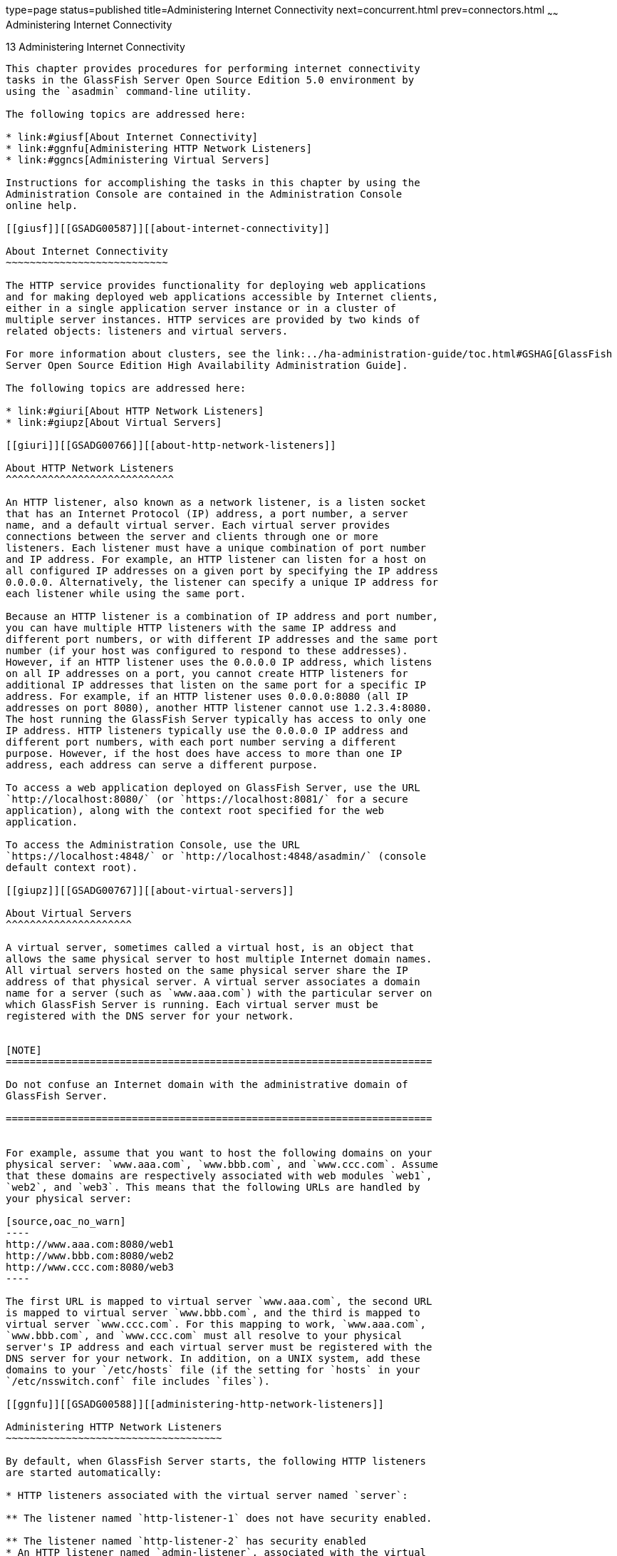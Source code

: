 type=page
status=published
title=Administering Internet Connectivity
next=concurrent.html
prev=connectors.html
~~~~~~
Administering Internet Connectivity
===================================

[[GSADG00017]][[ablsw]]


[[administering-internet-connectivity]]
13 Administering Internet Connectivity
--------------------------------------

This chapter provides procedures for performing internet connectivity
tasks in the GlassFish Server Open Source Edition 5.0 environment by
using the `asadmin` command-line utility.

The following topics are addressed here:

* link:#giusf[About Internet Connectivity]
* link:#ggnfu[Administering HTTP Network Listeners]
* link:#ggncs[Administering Virtual Servers]

Instructions for accomplishing the tasks in this chapter by using the
Administration Console are contained in the Administration Console
online help.

[[giusf]][[GSADG00587]][[about-internet-connectivity]]

About Internet Connectivity
~~~~~~~~~~~~~~~~~~~~~~~~~~~

The HTTP service provides functionality for deploying web applications
and for making deployed web applications accessible by Internet clients,
either in a single application server instance or in a cluster of
multiple server instances. HTTP services are provided by two kinds of
related objects: listeners and virtual servers.

For more information about clusters, see the link:../ha-administration-guide/toc.html#GSHAG[GlassFish
Server Open Source Edition High Availability Administration Guide].

The following topics are addressed here:

* link:#giuri[About HTTP Network Listeners]
* link:#giupz[About Virtual Servers]

[[giuri]][[GSADG00766]][[about-http-network-listeners]]

About HTTP Network Listeners
^^^^^^^^^^^^^^^^^^^^^^^^^^^^

An HTTP listener, also known as a network listener, is a listen socket
that has an Internet Protocol (IP) address, a port number, a server
name, and a default virtual server. Each virtual server provides
connections between the server and clients through one or more
listeners. Each listener must have a unique combination of port number
and IP address. For example, an HTTP listener can listen for a host on
all configured IP addresses on a given port by specifying the IP address
0.0.0.0. Alternatively, the listener can specify a unique IP address for
each listener while using the same port.

Because an HTTP listener is a combination of IP address and port number,
you can have multiple HTTP listeners with the same IP address and
different port numbers, or with different IP addresses and the same port
number (if your host was configured to respond to these addresses).
However, if an HTTP listener uses the 0.0.0.0 IP address, which listens
on all IP addresses on a port, you cannot create HTTP listeners for
additional IP addresses that listen on the same port for a specific IP
address. For example, if an HTTP listener uses 0.0.0.0:8080 (all IP
addresses on port 8080), another HTTP listener cannot use 1.2.3.4:8080.
The host running the GlassFish Server typically has access to only one
IP address. HTTP listeners typically use the 0.0.0.0 IP address and
different port numbers, with each port number serving a different
purpose. However, if the host does have access to more than one IP
address, each address can serve a different purpose.

To access a web application deployed on GlassFish Server, use the URL
`http://localhost:8080/` (or `https://localhost:8081/` for a secure
application), along with the context root specified for the web
application.

To access the Administration Console, use the URL
`https://localhost:4848/` or `http://localhost:4848/asadmin/` (console
default context root).

[[giupz]][[GSADG00767]][[about-virtual-servers]]

About Virtual Servers
^^^^^^^^^^^^^^^^^^^^^

A virtual server, sometimes called a virtual host, is an object that
allows the same physical server to host multiple Internet domain names.
All virtual servers hosted on the same physical server share the IP
address of that physical server. A virtual server associates a domain
name for a server (such as `www.aaa.com`) with the particular server on
which GlassFish Server is running. Each virtual server must be
registered with the DNS server for your network.


[NOTE]
=======================================================================

Do not confuse an Internet domain with the administrative domain of
GlassFish Server.

=======================================================================


For example, assume that you want to host the following domains on your
physical server: `www.aaa.com`, `www.bbb.com`, and `www.ccc.com`. Assume
that these domains are respectively associated with web modules `web1`,
`web2`, and `web3`. This means that the following URLs are handled by
your physical server:

[source,oac_no_warn]
----
http://www.aaa.com:8080/web1
http://www.bbb.com:8080/web2
http://www.ccc.com:8080/web3
----

The first URL is mapped to virtual server `www.aaa.com`, the second URL
is mapped to virtual server `www.bbb.com`, and the third is mapped to
virtual server `www.ccc.com`. For this mapping to work, `www.aaa.com`,
`www.bbb.com`, and `www.ccc.com` must all resolve to your physical
server's IP address and each virtual server must be registered with the
DNS server for your network. In addition, on a UNIX system, add these
domains to your `/etc/hosts` file (if the setting for `hosts` in your
`/etc/nsswitch.conf` file includes `files`).

[[ggnfu]][[GSADG00588]][[administering-http-network-listeners]]

Administering HTTP Network Listeners
~~~~~~~~~~~~~~~~~~~~~~~~~~~~~~~~~~~~

By default, when GlassFish Server starts, the following HTTP listeners
are started automatically:

* HTTP listeners associated with the virtual server named `server`:

** The listener named `http-listener-1` does not have security enabled.

** The listener named `http-listener-2` has security enabled
* An HTTP listener named `admin-listener`, associated with the virtual
server named `__asadmin`. For this listener, security is not enabled.

The following table describes the GlassFish Server default ports for the
listeners that use ports.

[[GSADG990]][[sthref72]][[ggnpj]]


Table 13-1 Default Ports for Listeners

[width="100%",cols="18%,13%,69%",options="header",]
|=======================================================================
|Listener |Default Port |Description
|Administrative server |4848 |A domain's administrative server is
accessed by the Administration Console and the `asadmin` utility. For
the Administration Console, specify the port number in the URL of the
browser. When running an `asadmin` subcommand remotely, specify the port
number by using the `--port` option.

|HTTP |8080 |The web server listens for HTTP requests on a port. To
access deployed web applications and services, clients connect to this
port.

|HTTPS |8181 |Web applications configured for secure communications
listen on a separate port.

| | |

| | |

| | |
|=======================================================================


The following topics are addressed here:

* link:#ggnfh[To Create an Internet Connection]
* link:#gjkuy[Administering HTTP Protocols]
* link:#gjkzi[Administering HTTP Configurations]
* link:#gjkym[Administering HTTP Transports]
* link:#gjkwt[Administering HTTP Network Listeners]

[[ggnfh]][[GSADG00456]][[to-create-an-internet-connection]]

To Create an Internet Connection
^^^^^^^^^^^^^^^^^^^^^^^^^^^^^^^^

Use the subcommands in this procedure to create an internet connection
with the full range of listener options. A network listener is created
behind the scenes. For the shortcut version of this process , see
link:#gjimx[To Create an HTTP Network Listener].

1.  Ensure that the server is running. +
Remote subcommands require a running server.
2.  Create an HTTP or HTTPS protocol by using the
link:../reference-manual/create-protocol.html#GSRFM00051[`create-protocol`] subcommand with the
`--securityenabled` option. +
To use the built-in `http-listener-1` HTTP protocol, or
`http-listener-2` HTTPS protocol, skip this step.
3.  Create an HTTP configuration by using the
link:../reference-manual/create-http.html#GSRFM00025[`create-http`] subcommand. +
To use a built-in protocol, skip this step.
4.  Create a transport by using the link:../reference-manual/create-transport.html#GSRFM00061[`create-transport`]
subcommand. +
To use the built-in `tcp` transport, skip this step.
5.  Create a thread pool by using the
link:../reference-manual/create-threadpool.html#GSRFM00060[`create-threadpool`] subcommand. +
To avoid using a thread pool, or to use the built-in `http-thread-pool`
thread pool, skip this step. +
For additional thread pool information, see
link:threadpools.html#abluc[Administering Thread Pools].
6.  Create an HTTP listener by using the
link:../reference-manual/create-network-listener.html#GSRFM00046[`create-network-listener`] subcommand. +
Specify a protocol and transport, optionally a thread pool.
7.  To apply your changes, restart GlassFish Server. +
See link:domains.html#ginqj[To Restart a Domain].

[[GSADG991]]

See Also

You can also view the full syntax and options of the subcommand by
typing a command such as `asadmin help create-http-listener` at the
command line.

[[gjkuy]][[GSADG00768]][[administering-http-protocols]]

Administering HTTP Protocols
^^^^^^^^^^^^^^^^^^^^^^^^^^^^

Each HTTP listener has an HTTP protocol, which is created either by
using the `create-protocol` subcommand or by using the built-in
protocols that are applied when you follow the instructions in
link:#gjimx[To Create an HTTP Network Listener].

The following topics are addressed here:

* link:#gjhot[To Create a Protocol]
* link:#gjhna[To List Protocols]
* link:#gjhnx[To Delete a Protocol]

[[gjhot]][[GSADG00457]][[to-create-a-protocol]]

To Create a Protocol
++++++++++++++++++++

Use the `create-protocol` subcommand in remote mode to create a
protocol.

1.  Ensure that the server is running. +
Remote subcommands require a running server.
2.  Create a protocol by using the link:../reference-manual/create-protocol.html#GSRFM00051[`create-protocol`] +
Information about options and properties for the subcommand are included
in this help page.

[[GSADG00245]][[gjhos]]


Example 13-1 Creating an HTTP Protocol

This example creates a protocol named `http-1` with security enabled.

[source,oac_no_warn]
----
asadmin> create-protocol --securityenabled=true http-1
Command create-protocol executed successfully.
----

[[GSADG992]]

See Also

You can also view the full syntax and options of the subcommand by
typing `asadmin help create-protocol` at the command line.

[[gjhna]][[GSADG00458]][[to-list-protocols]]

To List Protocols
+++++++++++++++++

Use the `list-protocols` subcommand in remote mode to list the existing
HTTP protocols.

1.  Ensure that the server is running. +
Remote subcommands require a running server.
2.  List the existing protocols by using the
link:../reference-manual/list-protocols.html#GSRFM00195[`list-protocols`] subcommand.

[[GSADG00246]][[gjhqg]]


Example 13-2 Listing the Protocols

This example lists the existing protocols.

[source,oac_no_warn]
----
asadmin> list-protocols
admin-listener
http-1
http-listener-1
http-listener-2
Command list-protocols executed successfully.
----

[[GSADG993]]

See Also

You can also view the full syntax and options of the subcommand by
typing `asadmin help list-protocols` at the command line.

[[gjhnx]][[GSADG00459]][[to-delete-a-protocol]]

To Delete a Protocol
++++++++++++++++++++

Use the `delete-protocol` subcommand in remote mode to remove a
protocol.

1.  Ensure that the server is running. +
Remote subcommands require a running server.
2.  Delete a protocol by using the link:../reference-manual/delete-protocol.html#GSRFM00103[`delete-protocol`]
subcommand

[[GSADG00247]][[gjhop]]


Example 13-3 Deleting a Protocol

This example deletes the protocol named `http-1`.

[source,oac_no_warn]
----
asadmin> delete-protocol http-1
Command delete-protocol executed successfully.
----

[[GSADG994]]

See Also

You can also view the full syntax and options of the subcommand by
typing `asadmin help delete-protocol` at the command line.

[[gjkzi]][[GSADG00769]][[administering-http-configurations]]

Administering HTTP Configurations
^^^^^^^^^^^^^^^^^^^^^^^^^^^^^^^^^

Each HTTP listener has an HTTP configuration, which is created either by
using the `create-http` subcommand or by using the built-in
configurations that are applied when you follow the instructions in
link:#gjimx[To Create an HTTP Network Listener].

The following topics are addressed here:

* link:#gjhqc[To Create an HTTP Configuration]
* link:#gjhqa[To Delete an HTTP Configuration]

[[gjhqc]][[GSADG00460]][[to-create-an-http-configuration]]

To Create an HTTP Configuration
+++++++++++++++++++++++++++++++

Use the `create-http` subcommand in remote mode to create a set of HTTP
parameters for a protocol. This set of parameters configures one or more
network listeners,

1.  Ensure that the server is running. +
Remote subcommands require a running server.
2.  Create an HTTP configuration by using the
link:../reference-manual/create-http.html#GSRFM00025[`create-http`] subcommand. +
Information about options and properties for the subcommand are included
in this help page.

[[GSADG00248]][[gjhnz]]


Example 13-4 Creating an HTTP Configuration

This example creates an HTTP parameter set for the protocol named
`http-1`.

[source,oac_no_warn]
----
asadmin> create-http --timeout-seconds 60 --default-virtual-server server http-1
Command create-http executed successfully.
----

[[GSADG995]]

See Also

You can also view the full syntax and options of the subcommand by
typing `asadmin help create-http` at the command line.

[[gjhqa]][[GSADG00461]][[to-delete-an-http-configuration]]

To Delete an HTTP Configuration
+++++++++++++++++++++++++++++++

Use the `delete-http` subcommand in remote mode to remove HTTP
parameters from a protocol.

1.  Ensure that the server is running. +
Remote subcommands require a running server.
2.  Delete the HTTP parameters from a protocol by using the
link:../reference-manual/delete-http.html#GSRFM00077[`delete-http`] subcommand.

[[GSADG00249]][[gjhov]]


Example 13-5 Deleting an HTTP Configuration

This example deletes the HTTP parameter set from a protocol named
`http-1`.

[source,oac_no_warn]
----
asadmin> delete-http http-1
Command delete-http executed successfully.
----

[[GSADG996]]

See Also

You can also view the full syntax and options of the subcommand by
typing `asadmin help delete-http` at the command line.

[[gjkym]][[GSADG00770]][[administering-http-transports]]

Administering HTTP Transports
^^^^^^^^^^^^^^^^^^^^^^^^^^^^^

Each HTTP listener has an HTTP transport, which is created either by
using the `create-transport` subcommand or by using the built-in
transports that are applied when you follow the instructions in
link:#gjimx[To Create an HTTP Network Listener].

The following topics are addressed here:

* link:#gjhps[To Create a Transport]
* link:#gjhmx[To List Transports]
* link:#gjhqp[To Delete a Transport]

[[gjhps]][[GSADG00462]][[to-create-a-transport]]

To Create a Transport
+++++++++++++++++++++

Use the `create-transport` subcommand in remote mode to create a
transport for a network listener,

1.  Ensure that the server is running. +
Remote subcommands require a running server.
2.  Create a transport by using the link:../reference-manual/create-transport.html#GSRFM00061[`create-transport`]
subcommand. +
Information about options and properties for the subcommand are included
in this help page.

[[GSADG00250]][[gjhpx]]


Example 13-6 Creating a Transport

This example creates a transport named `http1-trans` that uses a
non-default number of acceptor threads.

[source,oac_no_warn]
----
asadmin> create-transport --acceptorthreads 100 http1-trans
Command create-transport executed successfully.
----

[[GSADG997]]

See Also

You can also view the full syntax and options of the subcommand by
typing `asadmin help create-transport` at the command line.

[[gjhmx]][[GSADG00463]][[to-list-transports]]

To List Transports
++++++++++++++++++

Use the `list-transports` subcommand in remote mode to list the existing
HTTP transports.

1.  Ensure that the server is running. +
Remote subcommands require a running server.
2.  List the existing transports by using the
link:../reference-manual/list-transports.html#GSRFM00206[`list-transports`] subcommand.

[[GSADG00251]][[gjhqj]]


Example 13-7 Listing HTTP Transports

This example lists the existing transports.

[source,oac_no_warn]
----
asadmin> list-transports
http1-trans
tcp
Command list-transports executed successfully.
----

[[GSADG998]]

See Also

You can also view the full syntax and options of the subcommand by
typing `asadmin help list-transports` at the command line.

[[gjhqp]][[GSADG00464]][[to-delete-a-transport]]

To Delete a Transport
+++++++++++++++++++++

Use the `delete-transport` subcommand in remote mode to remove a
transport.

1.  Ensure that the server is running. +
Remote subcommands require a running server.
2.  Delete a transport by using the link:../reference-manual/delete-transport.html#GSRFM00112[`delete-transport`]
subcommand.

[[GSADG00252]][[gjhoh]]


Example 13-8 Deleting a Transport

This example deletes he transport named `http1-trans`.

[source,oac_no_warn]
----
asadmin> delete-transport http1-trans
Command delete-transport executed successfully. 
----

[[GSADG999]]

See Also

You can also view the full syntax and options of the subcommand by
typing `asadmin help delete-transport` at the command line.

[[gjkwt]][[GSADG00771]][[administering-http-network-listeners-1]]

Administering HTTP Network Listeners
^^^^^^^^^^^^^^^^^^^^^^^^^^^^^^^^^^^^

The following topics are addressed here:

* link:#gjimx[To Create an HTTP Network Listener]
* link:#ggnbv[To List HTTP Network Listeners]
* link:#giwls[To Update an HTTP Network Listener]
* link:#ggndu[To Delete an HTTP Network Listener]
* link:#ggnbj[To Configure an HTTP Listener for SSL]
* link:#CHDEDCEA[To Configure Optional Client Authentication for SSL]
* link:#CHDHEFHG[To Configure a Custom SSL Implementation]
* link:#ggncl[To Delete SSL From an HTTP Listener]
* link:#gixjb[To Assign a Default Virtual Server to an HTTP Listener]

[[gjimx]][[GSADG00465]][[to-create-an-http-network-listener]]

To Create an HTTP Network Listener
++++++++++++++++++++++++++++++++++

Use the `create-http-listener` subcommand or the
`create-network-listener` subcommand in remote mode to create a
listener. These subcommands provide backward compatibility and also
provide a shortcut for creating network listeners that use the HTTP
protocol. Behind the scenes, a network listener is created as well as
its associated protocol, transport, and HTTP configuration. This method
is a convenient shortcut, but it gives access to only a limited number
of options. If you want to specify the full range of listener options,
follow the instructions in link:#ggnfh[To Create an Internet
Connection].

1.  Ensure that the server is running. +
Remote subcommands require a running server.
2.  Create an HTTP network listener by using the
link:../reference-manual/create-network-listener.html#GSRFM00046[`create-network-listener`] subcommand or the
link:../reference-manual/create-http-listener.html#GSRFM00030[`create-http-listener`] subcommand.
3.  If needed, restart the server. +
If you edit the special HTTP network listener named `admin-listener`,
you must restart the server for changes to take effect. See
link:domains.html#ginqj[To Restart a Domain].

[[GSADG00253]][[ggpjk]]


Example 13-9 Creating an HTTP Listener

This example creates an HTTP listener named `sampleListener` that uses a
non-default number of acceptor threads. Security is not enabled at
runtime.

[source,oac_no_warn]
----
asadmin> create-http-listener --listeneraddress 0.0.0.0 
--listenerport 7272 --defaultvs server --servername host1.sun.com 
--acceptorthreads 100 --securityenabled=false 
--enabled=false sampleListener
Command create-http-listener executed successfully.
----

[[GSADG00254]][[gjimj]]


Example 13-10 Creating a Network Listener

This example a network listener named `sampleListener` that is not
enabled at runtime:

[source,oac_no_warn]
----
asadmin> create-network-listener --listenerport 7272 protocol http-1
--enabled=false sampleListener
Command create-network-listener executed successfully.
----

[[GSADG1000]]

See Also

You can also view the full syntax and options of the subcommand by
typing `asadmin help create-http-listener` or
`asadmin help create-network-listener` at the command line.

[[ggnbv]][[GSADG00466]][[to-list-http-network-listeners]]

To List HTTP Network Listeners
++++++++++++++++++++++++++++++

Use the `list-http-listeners` subcommand or the `list-network-listeners`
subcommand in remote mode to list the existing HTTP listeners.

1.  Ensure that the server is running. +
Remote subcommands require a running server.
2.  List HTTP listeners by using the
link:../reference-manual/list-http-listeners.html#GSRFM00168[`list-http-listeners`] or
link:../reference-manual/list-network-listeners.html#GSRFM00186[`list-network-listeners`] subcommand.

[[GSADG00255]][[ggpgw]]


Example 13-11 Listing HTTP Listeners

This example lists the HTTP listeners. The same output is given if you
use the `list-network-listeners` subcommand.

[source,oac_no_warn]
----
asadmin> list-http-listeners
admin-listener
http-listener-2
http-listener-1
Command list-http-listeners executed successfully.
----

[[GSADG1001]]

See Also

You can also view the full syntax and options of the subcommand by
typing `asadmin help list-http-listeners` or
`asadmin help list-network-listeners` at the command line.

[[giwls]][[GSADG00467]][[to-update-an-http-network-listener]]

To Update an HTTP Network Listener
++++++++++++++++++++++++++++++++++

1.  List HTTP listeners by using the
link:../reference-manual/list-http-listeners.html#GSRFM00168[`list-http-listeners`] or
link:../reference-manual/list-network-listeners.html#GSRFM00186[`list-network-listeners`] subcommand.
2.  Modify the values for the specified listener by using the
link:../reference-manual/set.html#GSRFM00226[`set`] subcommand. +
The listener is identified by its dotted name.

[[GSADG00256]][[giwiw]]


Example 13-12 Updating an HTTP Network Listener

This example changes `security-enabled` to `false` on `http-listener-2`.

[source,oac_no_warn]
----
asadmin> set server.network-config.protocols.protocol.http-listener-2.security-enabled=false
Command set executed successfully.
----

[[ggndu]][[GSADG00468]][[to-delete-an-http-network-listener]]

To Delete an HTTP Network Listener
++++++++++++++++++++++++++++++++++

Use the `delete-http-listener` subcommand or the
`delete-network-listener` subcommand in remote mode to delete an
existing HTTP listener. This disables secure communications for the
listener.

1.  Ensure that the server is running. +
Remote subcommands require a running server.
2.  List HTTP listeners by using the
link:../reference-manual/list-http-listeners.html#GSRFM00168[`list-http-listeners`] subcommand.
3.  Delete an HTTP listener by using the
link:../reference-manual/delete-http-listener.html#GSRFM00082[`delete-http-listener`] or
link:../reference-manual/delete-network-listener.html#GSRFM00098[`delete-network-listener`] subcommand.
4.  To apply your changes, restart GlassFish Server. +
See link:domains.html#ginqj[To Restart a Domain].

[[GSADG00257]][[ggpjr]]


Example 13-13 Deleting an HTTP Listener

This example deletes the HTTP listener named `sampleListener`:

[source,oac_no_warn]
----
asadmin> delete-http-listener sampleListener
Command delete-http-listener executed successfully.
----

[[GSADG1002]]

See Also

You can also view the full syntax and options of the subcommand by
typing `asadmin help delete-http-listener` or
`asadmin help delete-network-listener` at the command line.

[[ggnbj]][[GSADG00469]][[to-configure-an-http-listener-for-ssl]]

To Configure an HTTP Listener for SSL
+++++++++++++++++++++++++++++++++++++

Use the `create-ssl` subcommand in remote mode to create and configure
an SSL element in the specified listener. This enables secure
communication for the listener.

1.  Ensure that the server is running. +
Remote subcommands require a running server.
2.  Configure an HTTP listener by using the
link:../reference-manual/create-ssl.html#GSRFM00058[`create-ssl`] subcommand.
3.  To apply your changes, restart GlassFish Server. +
See link:domains.html#ginqj[To Restart a Domain].

[[GSADG00258]][[ggphv]]


Example 13-14 Configuring an HTTP Listener for SSL

This example enables the HTTP listener named `http-listener-1` for SSL:

[source,oac_no_warn]
----
asadmin> create-ssl --type http-listener --certname sampleCert http-listener-1
Command create-ssl executed successfully.
----

[[GSADG1003]]

See Also

You can also view the full syntax and options of the subcommand by
typing `asadmin help create-ssl` at the command line.

[[CHDEDCEA]][[GSADG1106]][[to-configure-optional-client-authentication-for-ssl]]

To Configure Optional Client Authentication for SSL
+++++++++++++++++++++++++++++++++++++++++++++++++++

In GlassFish Server, you can configure the SSL protocol of an HTTP
listener such that it requests a certificate before permitting a client
connection, but does not refuse a connection if the client does not
provide one. To enable this feature, set the `client-auth` property of
the SSL protocol to the value `want`. For example:

[source,oac_no_warn]
----
asadmin> set configs.config.config-name.network-config.protocols.\
protocol.listener-name.ssl.client-auth=want
----

[[CHDHEFHG]][[GSADG1107]][[to-configure-a-custom-ssl-implementation]]

To Configure a Custom SSL Implementation
++++++++++++++++++++++++++++++++++++++++

In GlassFish Server, you can configure the SSL protocol an HTTP listener
such that it uses a custom implementation of SSL. To enable this
feature, set the `classname` property of the SSL protocol to the name of
a class that implements the `com.sun.grizzly.util.net.SSLImplementation`
interface. For example:

[source,oac_no_warn]
----
asadmin> set configs.config.config-name.network-config.protocols.\
protocol.listener-name.ssl.classname=SSLImplementation-class-name
----

By default, GlassFish Server uses the implementation
`com.sun.enterprise.security.ssl.GlassfishSSLImpl` for the SSL protocol.

[[ggncl]][[GSADG00470]][[to-delete-ssl-from-an-http-listener]]

To Delete SSL From an HTTP Listener
+++++++++++++++++++++++++++++++++++

Use the `delete-ssl` subcommand in remote mode to delete the SSL element
in the specified listener. This disables secure communications for the
listener.

1.  Ensure that the server is running. +
Remote subcommands require a running server.
2.  Delete SSL from an HTTP listener by using the
link:../reference-manual/delete-ssl.html#GSRFM00109[`delete-ssl`] subcommand.
3.  To apply your changes, restart GlassFish Server. +
See link:domains.html#ginqj[To Restart a Domain].

[[GSADG00259]][[ggpln]]


Example 13-15 Deleting SSL From an HTTP Listener

This example disables SSL for the HTTP listener named `http-listener-1`:

[source,oac_no_warn]
----
asadmin> delete-ssl --type http-listener http-listener-1
Command delete-http-listener executed successfully.
----

[[GSADG1004]]

See Also

You can also view the full syntax and options of the subcommand by
typing `asadmin help delete-ssl` at the command line.

[[gixjb]][[GSADG00471]][[to-assign-a-default-virtual-server-to-an-http-listener]]

To Assign a Default Virtual Server to an HTTP Listener
++++++++++++++++++++++++++++++++++++++++++++++++++++++

1.  In the Administration Console, open the HTTP Service component under
the relevant configuration.
2.  Open the HTTP Listeners component under the HTTP Service component.
3.  Select or create a new HTTP listener.
4.  Select from the Default Virtual Server drop-down list. +
For more information, see link:#beaga[To Assign a Default Web Module to
a Virtual Server].

[[GSADG1005]]

See Also

For details, click the Help button in the Administration Console from
the HTTP Listeners page.

[[ggncs]][[GSADG00589]][[administering-virtual-servers]]

Administering Virtual Servers
~~~~~~~~~~~~~~~~~~~~~~~~~~~~~

A virtual server is a virtual web server that serves content targeted
for a specific URL. Multiple virtual servers can serve content using the
same or different host names, port numbers, or IP addresses. The HTTP
service directs incoming web requests to different virtual servers based
on the URL.

When you first install GlassFish Server, a default virtual server is
created. You can assign a default virtual server to each new HTTP
listener you create.

Web applications and Java EE applications containing web components (web
modules) can be assigned to virtual servers during deployment. A web
module can be assigned to more than one virtual server, and a virtual
server can have more than one web module assigned to it. If you deploy a
web application and don't specify any assigned virtual servers, the web
application is assigned to all currently defined virtual servers. If you
then create additional virtual servers and want to assign existing web
applications to them, you must redeploy the web applications. For more
information about deployment, see the link:../application-deployment-guide/toc.html#GSDPG[GlassFish Server Open
Source Edition Application Deployment Guide].

You can define virtual server properties using the `asadmin set`
command. For example:

[source,oac_no_warn]
----
asadmin> set server-config.http-service.virtual-server.MyVS.property.sso-enabled="true"
----

Some virtual server properties can be set for a specific web
application. For details, see "link:../application-deployment-guide/dd-elements.html#GSDPG00161[glassfish-web-app]" in
GlassFish Server Open Source Edition Application Deployment Guide.

The following topics are addressed here:

* link:#ggnfr[To Create a Virtual Server]
* link:#ggndw[To List Virtual Servers]
* link:#giwkp[To Update a Virtual Server]
* link:#ggnen[To Delete a Virtual Server]
* link:#beaga[To Assign a Default Web Module to a Virtual Server]
* link:#gixku[To Assign a Virtual Server to an Application or Module]
* link:#glavy[To Set `JSESSIONIDSSO` Cookie Attributes]

[[ggnfr]][[GSADG00472]][[to-create-a-virtual-server]]

To Create a Virtual Server
^^^^^^^^^^^^^^^^^^^^^^^^^^

By default, when GlassFish Server starts, the following virtual servers
are started automatically:

* A virtual server named `server`, which hosts all user-defined web
modules. +
For development, testing, and deployment of web services in a
non-production environment, `server` is often the only virtual server
required.
* A virtual server named `__asadmin`, which hosts all
administration-related web modules (specifically, the Administration
Console). This server is restricted, which means that you cannot deploy
web modules to this virtual server.

In a production environment, additional virtual servers provide hosting
facilities for users and customers so that each appears to have its own
web server, even though there is only one physical server.

Use the `create-virtual-server` subcommand in remote mode to create the
named virtual server.

[[GSADG1006]]

Before You Begin

A virtual server must specify an existing HTTP listener. Because the
virtual server cannot specify an HTTP listener that is already being
used by another virtual server, create at least one HTTP listener before
creating a new virtual server.

1.  Ensure that the server is running. +
Remote subcommands require a running server.
2.  Create a virtual server by using the
link:../reference-manual/create-virtual-server.html#GSRFM00062[`create-virtual-server`] subcommand. +
Information about properties for this subcommand is included in this
help page.
3.  To apply your changes, restart GlassFish Server. +
See link:domains.html#ginqj[To Restart a Domain].

[[GSADG00260]][[ggpha]]


Example 13-16 Creating a Virtual Server

This example creates a virtual server named `sampleServer` on
`localhost`.

[source,oac_no_warn]
----
asadmin> create-virtual-server sampleServer
Command create-virtual-server executed successfully.
----

[[GSADG1007]]

See Also

You can also view the full syntax and options of the subcommand by
typing `asadmin help create-virutal-server` at the command line.

[[ggndw]][[GSADG00473]][[to-list-virtual-servers]]

To List Virtual Servers
^^^^^^^^^^^^^^^^^^^^^^^

Use the `list-virtual-servers` subcommand in remote mode to list the
existing virtual servers.

1.  Ensure that the server is running. +
Remote subcommands require a running server.
2.  List virtual servers by using the
link:../reference-manual/list-virtual-servers.html#GSRFM00207[`list-virtual-servers`] subcommand.

[[GSADG00261]][[ggpgr]]


Example 13-17 Listing Virtual Servers

This example lists the virtual servers for `localhost`.

[source,oac_no_warn]
----
asadmin> list-virtual-servers
sampleListener
admin-listener
http-listener-2
http-listener-1
Command list-http-listeners executed successfully.
----

[[GSADG1008]]

See Also

You can also view the full syntax and options of the subcommand by
typing `asadmin help list-virutal-servers` at the command line.

[[giwkp]][[GSADG00474]][[to-update-a-virtual-server]]

To Update a Virtual Server
^^^^^^^^^^^^^^^^^^^^^^^^^^

1.  List virtual servers by using the
link:../reference-manual/list-virtual-servers.html#GSRFM00207[`list-virtual-servers`] subcommand.
2.  Modify the values for the specified virtual server by using the
link:../reference-manual/set.html#GSRFM00226[`set`] subcommand. +
The virtual server is identified by its dotted name.

[[ggnen]][[GSADG00475]][[to-delete-a-virtual-server]]

To Delete a Virtual Server
^^^^^^^^^^^^^^^^^^^^^^^^^^

Use the `delete-virtual-server` subcommand in remote mode to delete an
existing virtual server.

1.  Ensure that the server is running. +
Remote subcommands require a running server.
2.  List virtual servers by using the
link:../reference-manual/list-virtual-servers.html#GSRFM00207[`list-virtual-servers`] subcommand.
3.  If necessary, notify users that the virtual server is being deleted.
4.  Delete a virtual server by using the
link:../reference-manual/delete-virtual-server.html#GSRFM00113[`delete-virtual-server`] subcommand.
5.  To apply your changes, restart GlassFish Server. +
See link:domains.html#ginqj[To Restart a Domain].

[[GSADG00262]][[ggpmd]]


Example 13-18 Deleting a Virtual Server

This example deletes the virtual server named `sampleServer` from
`localhost`.

[source,oac_no_warn]
----
asadmin> delete-virtual-server sampleServer
Command delete-virtual-server executed successfully.
----

[[GSADG1009]]

See Also

You can also view the full syntax and options of the subcommand by
typing `asadmin help delete-virutal-server` at the command line.

[[beaga]][[GSADG00772]][[to-assign-a-default-web-module-to-a-virtual-server]]

To Assign a Default Web Module to a Virtual Server
^^^^^^^^^^^^^^^^^^^^^^^^^^^^^^^^^^^^^^^^^^^^^^^^^^

A default web module can be assigned to the default virtual server and
to each new virtual server. To access the default web module for a
virtual server, point the browser to the URL for the virtual server, but
do not supply a context root. For example:

[source,oac_no_warn]
----
http://myvserver:3184/
----

A virtual server with no default web module assigned serves HTML or
JavaServer Pages ( JSP) content from its document root, which is usually
domain-dir`/docroot`. To access this HTML or JSP content, point your
browser to the URL for the virtual server, do not supply a context root,
but specify the target file.

For example:

[source,oac_no_warn]
----
http://myvserver:3184/hellothere.jsp
----

[[gixku]][[GSADG00476]][[to-assign-a-virtual-server-to-an-application-or-module]]

To Assign a Virtual Server to an Application or Module
^^^^^^^^^^^^^^^^^^^^^^^^^^^^^^^^^^^^^^^^^^^^^^^^^^^^^^

You can assign a virtual server to a deployed application or web module.

[[GSADG1010]]

Before You Begin

The application or module must already be deployed. For more
information, see the link:../application-deployment-guide/toc.html#GSDPG[GlassFish Server Open Source Edition
Application Deployment Guide].

1.  In the Administration Console, open the HTTP Service component under
the relevant configuration.
2.  Open the Virtual Servers component under the HTTP Service component.
3.  Select the virtual server to which you want to assign a default web
module.
4.  Select the application or web module from the Default Web Module
drop-down list. +
For more information, see link:#beaga[To Assign a Default Web Module to
a Virtual Server].

[[glavy]][[GSADG00477]][[to-set-jsessionidsso-cookie-attributes]]

To Set `JSESSIONIDSSO` Cookie Attributes
^^^^^^^^^^^^^^^^^^^^^^^^^^^^^^^^^^^^^^^^

Use the `sso-cookie-http-only` and `sso-cookie-secure` virtual server
attributes to set the `HttpOnly` and `Secure` attributes of any
`JSESSIONIDSSO` cookies associated with web applications deployed to the
virtual server.

Use the link:../reference-manual/set.html#GSRFM00226[`set`] subcommand to set the value of the
`sso-cookie-http-only` and `sso-cookie-secure` virtual server
attributes.

The values supported for these attributes are as follows:

`sso-cookie-http-only`::
  A boolean value that specifies whether the `HttpOnly` attribute is
  included in `JSESSIONIDSSO` cookies. When set to `true`, which is the
  default, the `HttpOnly` attribute is included. When set to `false`,
  the `HttpOnly` attribute is not included.
`sso-cookie-secure`::
  A string value that specifies whether the `Secure` attribute is
  included in `JSESSIONIDSSO` cookies. Allowed values are as follows: +
  * `true` — The `Secure` attribute is included.
  * `false` — The `Secure` attribute is not included.
  * `dynamic` — The `Secure` attribute setting is inherited from the
  first session participating in SSO. This is the default value.


